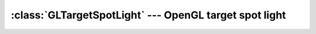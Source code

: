.. % GLTargetSpotLight


:class:`GLTargetSpotLight` --- OpenGL target spot light
=======================================================


.. class:: GLTargetSpotLight(name = ''GLTargetSpotLight'',  intensity = 1.0, ambient = None, diffuse = None, specular = None, constant_attenuation = 1.0, linear_attenuation = 0.0, quadratic_attenuation = 0.0, exponent = 0.0, cutoff = 45.0, target = (0,0,0), enabled = True, cast_shadow = False, transform = None, pos = None, rot = None, scale = None, pivot = None, offsetTransform = None, auto_insert = True)

